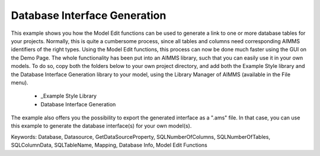 Database Interface Generation
==============================

This example shows you how the Model Edit functions can be used to generate a link to one or more database tables for your projects. Normally, this is quite a cumbersome process, since all tables and columns need corresponding AIMMS identifiers of the right types. Using the Model Edit functions, this process can now be done much faster using the GUI on the Demo Page. The whole functionality has been put into an AIMMS library, such that you can easily use it in your own models. To do so, copy both the folders below to your own project directory, and add both the Example Style library and the Database Interface Generation library to your model, using the Library Manager of AIMMS (available in the File menu).

	- _Example Style Library
	- Database Interface Generation
	
The example also offers you the possibility to export the generated interface as a ".ams" file. In that case, you can use this example to generate the database interface(s) for your own model(s).
	
Keywords:
Database, Datasource, GetDataSourceProperty, SQLNumberOfColumns, SQLNumberOfTables, SQLColumnData, SQLTableName, Mapping, Database Info, Model Edit Functions

.. meta::
   :keywords: Database, Datasource, GetDataSourceProperty, SQLNumberOfColumns, SQLNumberOfTables, SQLColumnData, SQLTableName, Mapping, Database Info, Model Edit Functions